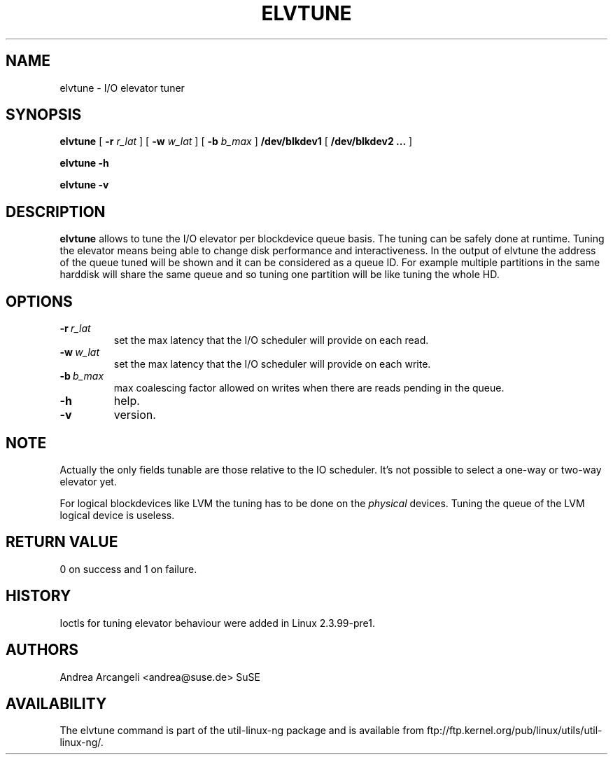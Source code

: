 .\" -*- nroff -*-
.TH ELVTUNE 8 "14 March 2000" "Version 1.0"
.SH NAME
elvtune \- I/O elevator tuner
.SH SYNOPSIS
.B elvtune
[
.B \-r
.I r_lat
]
[
.B \-w
.I w_lat
]
[
.B \-b
.I b_max
]
.B /dev/blkdev1
[
.B /dev/blkdev2 ...
]

.B elvtune
.B -h

.B elvtune
.B -v
.SH DESCRIPTION
.B elvtune
allows to tune the I/O elevator per blockdevice queue basis. The
tuning can be safely done at runtime. Tuning the elevator means
being able to change disk performance and interactiveness. In the
output of elvtune the address of the queue tuned will be shown
and it can be considered as a queue ID.
For example multiple partitions in the same harddisk will
share the same queue and so tuning one partition will be
like tuning the whole HD.
.SH OPTIONS
.TP
.BI -r \ r_lat
set the max latency that the I/O scheduler will provide on
each read.
.TP
.BI -w \ w_lat
set the max latency that the I/O scheduler will provide on
each write.
.TP
.BI -b \ b_max
max coalescing factor allowed on writes when there are reads
pending in the queue.
.TP
.BI -h
help.
.TP
.BI -v
version.
.SH NOTE
Actually the only fields tunable are those relative
to the IO scheduler. It's not possible to select
a one-way or two-way elevator yet.
.PP
For logical blockdevices like LVM the tuning has to
be done on the
.I physical
devices. Tuning the queue of the LVM logical device
is useless.
.SH RETURN VALUE
0 on success and 1 on failure.
.SH HISTORY
Ioctls for tuning elevator behaviour were added in Linux 2.3.99-pre1.
.SH AUTHORS
Andrea Arcangeli <andrea@suse.de> SuSE
.SH AVAILABILITY
The elvtune command is part of the util-linux-ng package and is available from
ftp://ftp.kernel.org/pub/linux/utils/util-linux-ng/.
